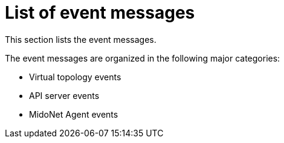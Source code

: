 [[message_categories]]
= List of event messages

This section lists the event messages.

The event messages are organized in the following major categories:

* Virtual topology events

* API server events

* MidoNet Agent events
